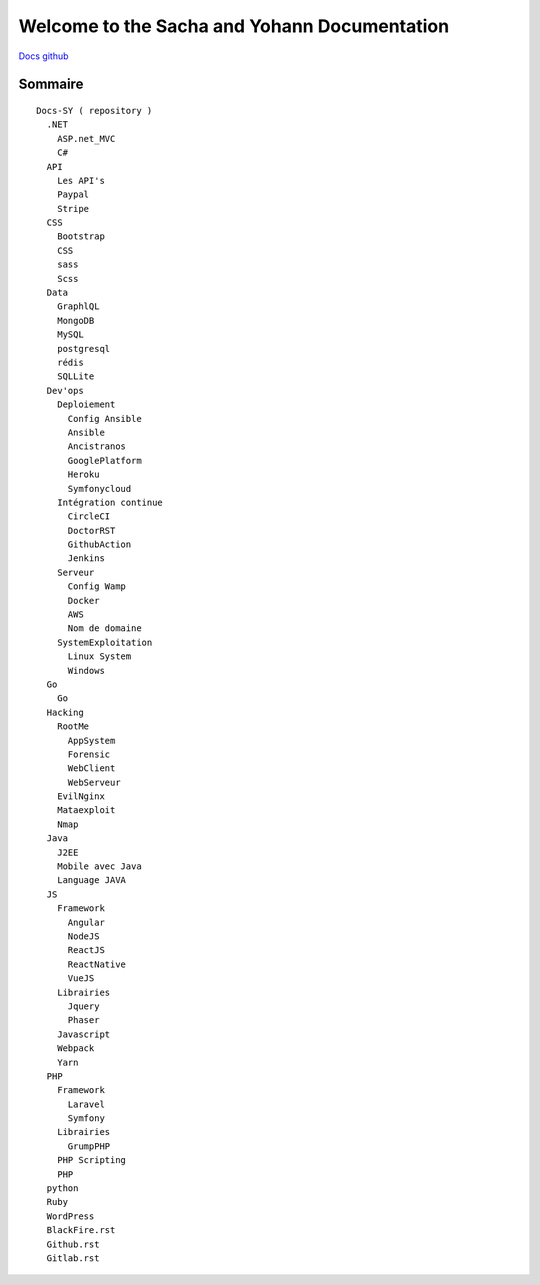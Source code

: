 Welcome to the Sacha and Yohann Documentation
=====================

`Docs github`_

Sommaire
-------------------
::

  Docs-SY ( repository )
    .NET
      ASP.net_MVC
      C#
    API
      Les API's
      Paypal
      Stripe
    CSS
      Bootstrap
      CSS
      sass
      Scss
    Data
      GraphlQL
      MongoDB
      MySQL
      postgresql
      rédis
      SQLLite
    Dev'ops
      Deploiement
        Config Ansible
        Ansible
        Ancistranos
        GooglePlatform
        Heroku
        Symfonycloud
      Intégration continue
        CircleCI
        DoctorRST
        GithubAction
        Jenkins
      Serveur
        Config Wamp
        Docker
        AWS
        Nom de domaine
      SystemExploitation
        Linux System
        Windows
    Go
      Go
    Hacking
      RootMe
        AppSystem
        Forensic
        WebClient
        WebServeur
      EvilNginx
      Mataexploit
      Nmap
    Java
      J2EE
      Mobile avec Java
      Language JAVA
    JS
      Framework
        Angular
        NodeJS
        ReactJS
        ReactNative
        VueJS
      Librairies
        Jquery
        Phaser
      Javascript
      Webpack
      Yarn
    PHP
      Framework
        Laravel
        Symfony
      Librairies
        GrumpPHP
      PHP Scripting
      PHP        
    python
    Ruby
    WordPress
    BlackFire.rst
    Github.rst
    Gitlab.rst

.. _`Docs github`: https://github.com/Yohann76/docs-SY
